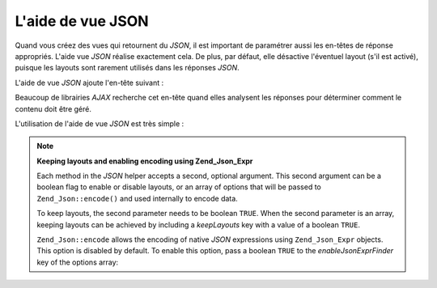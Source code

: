 .. EN-Revision: none
.. _zend.view.helpers.initial.json:

L'aide de vue JSON
==================

Quand vous créez des vues qui retournent du *JSON*, il est important de paramétrer aussi les en-têtes de
réponse appropriés. L'aide vue *JSON* réalise exactement cela. De plus, par défaut, elle désactive l'éventuel
layout (s'il est activé), puisque les layouts sont rarement utilisés dans les réponses *JSON*.

L'aide de vue *JSON* ajoute l'en-tête suivant :

.. code-block:: text
   :linenos:

   Content-Type: application/json

Beaucoup de librairies *AJAX* recherche cet en-tête quand elles analysent les réponses pour déterminer comment
le contenu doit être géré.

L'utilisation de l'aide de vue *JSON* est très simple :

.. code-block:: php
   :linenos:

   <?php echo $this->json($this->data) ?>

.. note::

   **Keeping layouts and enabling encoding using Zend_Json_Expr**

   Each method in the *JSON* helper accepts a second, optional argument. This second argument can be a boolean flag
   to enable or disable layouts, or an array of options that will be passed to ``Zend_Json::encode()`` and used
   internally to encode data.

   To keep layouts, the second parameter needs to be boolean ``TRUE``. When the second parameter is an array,
   keeping layouts can be achieved by including a *keepLayouts* key with a value of a boolean ``TRUE``.

   .. code-block:: php
      :linenos:

      // Boolean true as second argument enables layouts:
      echo $this->json($this->data, true);

      // Or boolean true as "keepLayouts" key:
      echo $this->json($this->data, array('keepLayouts' => true));

   ``Zend_Json::encode`` allows the encoding of native *JSON* expressions using ``Zend_Json_Expr`` objects. This
   option is disabled by default. To enable this option, pass a boolean ``TRUE`` to the *enableJsonExprFinder* key
   of the options array:

   .. code-block:: php
      :linenos:

      <?php echo $this->json($this->data, array(
          'enableJsonExprFinder' => true,
          'keepLayouts'          => true,
      )) ?>


